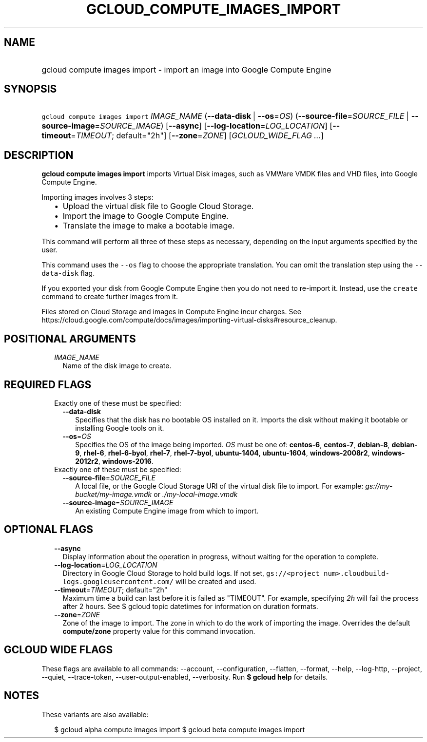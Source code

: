 
.TH "GCLOUD_COMPUTE_IMAGES_IMPORT" 1



.SH "NAME"
.HP
gcloud compute images import \- import an image into Google Compute Engine



.SH "SYNOPSIS"
.HP
\f5gcloud compute images import\fR \fIIMAGE_NAME\fR (\fB\-\-data\-disk\fR\ |\ \fB\-\-os\fR=\fIOS\fR) (\fB\-\-source\-file\fR=\fISOURCE_FILE\fR\ |\ \fB\-\-source\-image\fR=\fISOURCE_IMAGE\fR) [\fB\-\-async\fR] [\fB\-\-log\-location\fR=\fILOG_LOCATION\fR] [\fB\-\-timeout\fR=\fITIMEOUT\fR;\ default="2h"] [\fB\-\-zone\fR=\fIZONE\fR] [\fIGCLOUD_WIDE_FLAG\ ...\fR]



.SH "DESCRIPTION"

\fBgcloud compute images import\fR imports Virtual Disk images, such as VMWare
VMDK files and VHD files, into Google Compute Engine.

Importing images involves 3 steps:
.RS 2m
.IP "\(bu" 2m
Upload the virtual disk file to Google Cloud Storage.
.IP "\(bu" 2m
Import the image to Google Compute Engine.
.IP "\(bu" 2m
Translate the image to make a bootable image.
.RE
.sp
This command will perform all three of these steps as necessary, depending on
the input arguments specified by the user.

This command uses the \f5\-\-os\fR flag to choose the appropriate translation.
You can omit the translation step using the \f5\-\-data\-disk\fR flag.

If you exported your disk from Google Compute Engine then you do not need to
re\-import it. Instead, use the \f5create\fR command to create further images
from it.

Files stored on Cloud Storage and images in Compute Engine incur charges. See
https://cloud.google.com/compute/docs/images/importing\-virtual\-disks#resource_cleanup.



.SH "POSITIONAL ARGUMENTS"

.RS 2m
.TP 2m
\fIIMAGE_NAME\fR
Name of the disk image to create.


.RE
.sp

.SH "REQUIRED FLAGS"

.RS 2m
.TP 2m

Exactly one of these must be specified:

.RS 2m
.TP 2m
\fB\-\-data\-disk\fR
Specifies that the disk has no bootable OS installed on it. Imports the disk
without making it bootable or installing Google tools on it.

.TP 2m
\fB\-\-os\fR=\fIOS\fR
Specifies the OS of the image being imported. \fIOS\fR must be one of:
\fBcentos\-6\fR, \fBcentos\-7\fR, \fBdebian\-8\fR, \fBdebian\-9\fR,
\fBrhel\-6\fR, \fBrhel\-6\-byol\fR, \fBrhel\-7\fR, \fBrhel\-7\-byol\fR,
\fBubuntu\-1404\fR, \fBubuntu\-1604\fR, \fBwindows\-2008r2\fR,
\fBwindows\-2012r2\fR, \fBwindows\-2016\fR.

.RE
.sp
.TP 2m

Exactly one of these must be specified:

.RS 2m
.TP 2m
\fB\-\-source\-file\fR=\fISOURCE_FILE\fR
A local file, or the Google Cloud Storage URI of the virtual disk file to
import. For example: \f5\fIgs://my\-bucket/my\-image.vmdk\fR\fR or
\f5\fI./my\-local\-image.vmdk\fR\fR

.TP 2m
\fB\-\-source\-image\fR=\fISOURCE_IMAGE\fR
An existing Compute Engine image from which to import.


.RE
.RE
.sp

.SH "OPTIONAL FLAGS"

.RS 2m
.TP 2m
\fB\-\-async\fR
Display information about the operation in progress, without waiting for the
operation to complete.

.TP 2m
\fB\-\-log\-location\fR=\fILOG_LOCATION\fR
Directory in Google Cloud Storage to hold build logs. If not set,
\f5gs://<project num>.cloudbuild\-logs.googleusercontent.com/\fR will be created
and used.

.TP 2m
\fB\-\-timeout\fR=\fITIMEOUT\fR; default="2h"
Maximum time a build can last before it is failed as "TIMEOUT". For example,
specifying \f5\fI2h\fR\fR will fail the process after 2 hours. See $ gcloud
topic datetimes for information on duration formats.

.TP 2m
\fB\-\-zone\fR=\fIZONE\fR
Zone of the image to import. The zone in which to do the work of importing the
image. Overrides the default \fBcompute/zone\fR property value for this command
invocation.


.RE
.sp

.SH "GCLOUD WIDE FLAGS"

These flags are available to all commands: \-\-account, \-\-configuration,
\-\-flatten, \-\-format, \-\-help, \-\-log\-http, \-\-project, \-\-quiet,
\-\-trace\-token, \-\-user\-output\-enabled, \-\-verbosity. Run \fB$ gcloud
help\fR for details.



.SH "NOTES"

These variants are also available:

.RS 2m
$ gcloud alpha compute images import
$ gcloud beta compute images import
.RE

